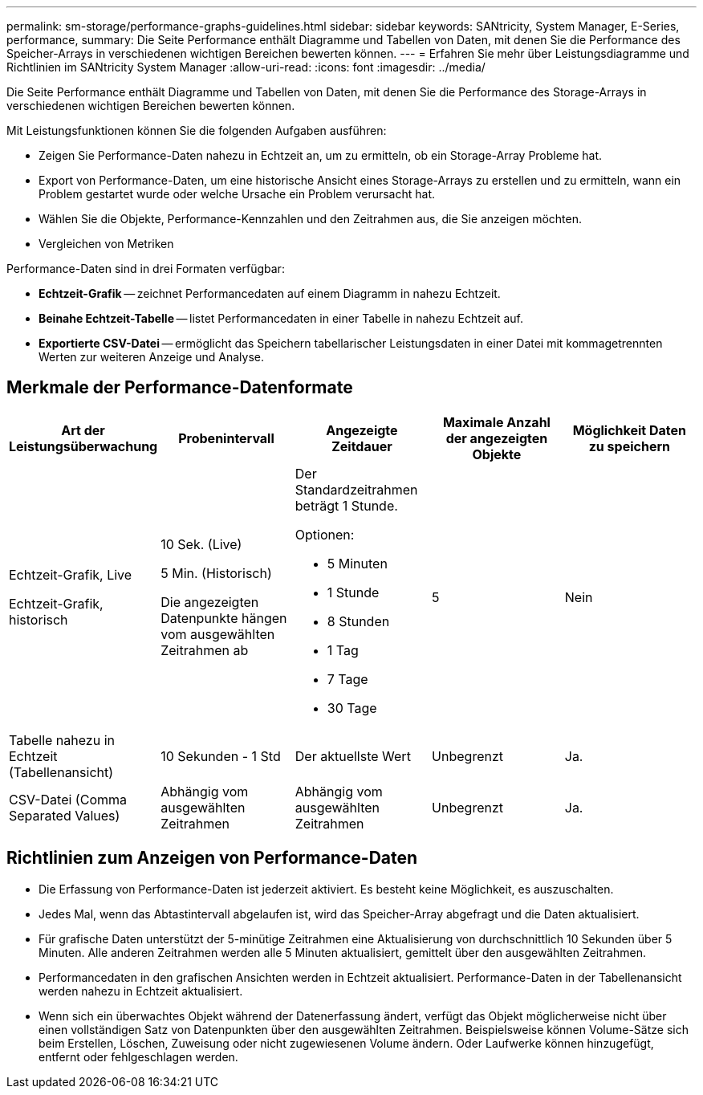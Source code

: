 ---
permalink: sm-storage/performance-graphs-guidelines.html 
sidebar: sidebar 
keywords: SANtricity, System Manager, E-Series, performance, 
summary: Die Seite Performance enthält Diagramme und Tabellen von Daten, mit denen Sie die Performance des Speicher-Arrays in verschiedenen wichtigen Bereichen bewerten können. 
---
= Erfahren Sie mehr über Leistungsdiagramme und Richtlinien im SANtricity System Manager
:allow-uri-read: 
:icons: font
:imagesdir: ../media/


[role="lead"]
Die Seite Performance enthält Diagramme und Tabellen von Daten, mit denen Sie die Performance des Storage-Arrays in verschiedenen wichtigen Bereichen bewerten können.

Mit Leistungsfunktionen können Sie die folgenden Aufgaben ausführen:

* Zeigen Sie Performance-Daten nahezu in Echtzeit an, um zu ermitteln, ob ein Storage-Array Probleme hat.
* Export von Performance-Daten, um eine historische Ansicht eines Storage-Arrays zu erstellen und zu ermitteln, wann ein Problem gestartet wurde oder welche Ursache ein Problem verursacht hat.
* Wählen Sie die Objekte, Performance-Kennzahlen und den Zeitrahmen aus, die Sie anzeigen möchten.
* Vergleichen von Metriken


Performance-Daten sind in drei Formaten verfügbar:

* *Echtzeit-Grafik* -- zeichnet Performancedaten auf einem Diagramm in nahezu Echtzeit.
* *Beinahe Echtzeit-Tabelle* -- listet Performancedaten in einer Tabelle in nahezu Echtzeit auf.
* *Exportierte CSV-Datei* -- ermöglicht das Speichern tabellarischer Leistungsdaten in einer Datei mit kommagetrennten Werten zur weiteren Anzeige und Analyse.




== Merkmale der Performance-Datenformate

[cols="1a,1a,1a,1a,1a"]
|===
| *Art der Leistungsüberwachung* | *Probenintervall* | *Angezeigte Zeitdauer* | *Maximale Anzahl der angezeigten Objekte* | *Möglichkeit Daten zu speichern* 


 a| 
Echtzeit-Grafik, Live

Echtzeit-Grafik, historisch
 a| 
10 Sek. (Live)

5 Min. (Historisch)

Die angezeigten Datenpunkte hängen vom ausgewählten Zeitrahmen ab
 a| 
Der Standardzeitrahmen beträgt 1 Stunde.

Optionen:

* 5 Minuten
* 1 Stunde
* 8 Stunden
* 1 Tag
* 7 Tage
* 30 Tage

 a| 
5
 a| 
Nein



 a| 
Tabelle nahezu in Echtzeit (Tabellenansicht)
 a| 
10 Sekunden - 1 Std
 a| 
Der aktuellste Wert
 a| 
Unbegrenzt
 a| 
Ja.



 a| 
CSV-Datei (Comma Separated Values)
 a| 
Abhängig vom ausgewählten Zeitrahmen
 a| 
Abhängig vom ausgewählten Zeitrahmen
 a| 
Unbegrenzt
 a| 
Ja.

|===


== Richtlinien zum Anzeigen von Performance-Daten

* Die Erfassung von Performance-Daten ist jederzeit aktiviert. Es besteht keine Möglichkeit, es auszuschalten.
* Jedes Mal, wenn das Abtastintervall abgelaufen ist, wird das Speicher-Array abgefragt und die Daten aktualisiert.
* Für grafische Daten unterstützt der 5-minütige Zeitrahmen eine Aktualisierung von durchschnittlich 10 Sekunden über 5 Minuten. Alle anderen Zeitrahmen werden alle 5 Minuten aktualisiert, gemittelt über den ausgewählten Zeitrahmen.
* Performancedaten in den grafischen Ansichten werden in Echtzeit aktualisiert. Performance-Daten in der Tabellenansicht werden nahezu in Echtzeit aktualisiert.
* Wenn sich ein überwachtes Objekt während der Datenerfassung ändert, verfügt das Objekt möglicherweise nicht über einen vollständigen Satz von Datenpunkten über den ausgewählten Zeitrahmen. Beispielsweise können Volume-Sätze sich beim Erstellen, Löschen, Zuweisung oder nicht zugewiesenen Volume ändern. Oder Laufwerke können hinzugefügt, entfernt oder fehlgeschlagen werden.

